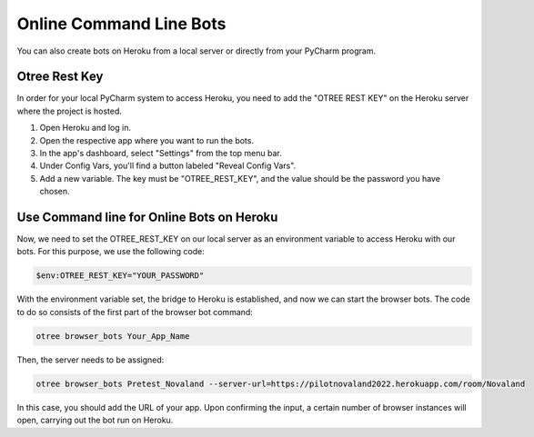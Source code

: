 =========================================
Online Command Line Bots
=========================================

You can also create bots on Heroku from a local server or directly from your PyCharm program.

.. _otree-rest-key:

Otree Rest Key
____________________

In order for your local PyCharm system to access Heroku, you need to add the "OTREE REST KEY" on the Heroku server where the project is hosted.

1.	Open Heroku and log in.
2.	Open the respective app where you want to run the bots.
3.	In the app's dashboard, select "Settings" from the top menu bar.
4.	Under Config Vars, you'll find a button labeled "Reveal Config Vars".
5.	Add a new variable. The key must be "OTREE_REST_KEY", and the value should be the password you have chosen.

.. image:: docs/source/_static/Doku12.png
  :width: 800

Use Command line for Online Bots on Heroku
____________________________________________

Now, we need to set the OTREE_REST_KEY on our local server as an environment variable to access Heroku with our bots.
For this purpose, we use the following code:

.. code-block:: console

    $env:OTREE_REST_KEY="YOUR_PASSWORD"


With the environment variable set, the bridge to Heroku is established, and now we can start the browser bots.
The code to do so consists of the first part of the browser bot command:

.. code-block:: console

    otree browser_bots Your_App_Name

Then, the server needs to be assigned:

.. code-block:: console

    otree browser_bots Pretest_Novaland --server-url=https://pilotnovaland2022.herokuapp.com/room/Novaland

In this case, you should add the URL of your app.
Upon confirming the input, a certain number of browser instances will open, carrying out the bot run on Heroku.